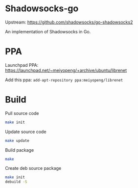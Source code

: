 * Shadowsocks-go
  Upstream: https://github.com/shadowsocks/go-shadowsocks2

  An implementation of Shadowsocks in Go.

* PPA
  Launchpad PPA: https://launchpad.net/~meiyopeng/+archive/ubuntu/librenet

  Add this ppa: ~add-apt-repository ppa:meiyopeng/librenet~

* Build
  Pull source code
  #+BEGIN_SRC sh
    make init
  #+END_SRC

  Update source code
  #+BEGIN_SRC sh
    make update
  #+END_SRC

  Build package
  #+BEGIN_SRC sh
    make
  #+END_SRC

  Create deb source package
  #+BEGIN_SRC sh
    make init
    debuild -S
  #+END_SRC
